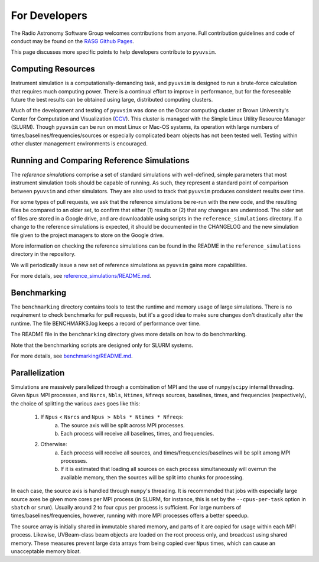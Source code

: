 For Developers
==============

The Radio Astronomy Software Group welcomes contributions from anyone. Full contribution guidelines and code of conduct may be found on the `RASG Github Pages <https://radioastronomysoftwaregroup.github.io>`_.

This page discusses more specific points to help developers contribute to ``pyuvsim``.

Computing Resources
------------------

Instrument simulation is a computationally-demanding task, and ``pyuvsim`` is designed to run a brute-force calculation that requires much computing power. There is a continual effort to improve in performance, but for the foreseeable future the best results can be obtained using large, distributed computing clusters.

Much of the development and testing of ``pyuvsim`` was done on the Oscar computing cluster at Brown University's Center for Computation and Visualization (CCV_). This cluster is managed with the Simple Linux Utility Resource Manager (SLURM). Though ``pyuvsim`` can be run on most Linux or Mac-OS systems, its operation with large numbers of times/baselines/frequencies/sources or especially complicated beam objects has not been tested well. Testing within other cluster management environments is encouraged.

.. _CCV: https://docs.ccv.brown.edu/oscar/


Running and Comparing Reference Simulations
-------------------------------------------

The *reference simulations* comprise a set of standard simulations with well-defined, simple parameters that most instrument simulation tools should be capable of running. As such, they represent a standard point of comparison between ``pyuvsim`` and other simulators. They are also used to track that ``pyuvsim`` produces consistent results over time.

For some types of pull requests, we ask that the reference simulations be re-run with the new code, and the resulting files be compared to an older set, to confirm that either (1) results or (2) that any changes are understood. The older set of files are stored in a Google drive, and are downloadable using scripts in the ``reference_simulations`` directory. If a change to the reference simulations is expected, it should be documented in the CHANGELOG and the new simulation file given to the project managers to store on the Google drive.

More information on checking the reference simulations can be found in the README in the ``reference_simulations`` directory in the repository.

We will periodically issue a new set of reference simulations as ``pyuvsim`` gains more capabilities.

For more details, see `reference_simulations/README.md <https://github.com/RadioAstronomySoftwareGroup/pyuvsim/tree/master/reference_simulations>`_.

Benchmarking
------------

The ``benchmarking`` directory contains tools to test the runtime and memory usage of large simulations. There is no requirement to check benchmarks for pull requests, but it's a good idea to make sure changes don't drastically alter the runtime. The file BENCHMARKS.log keeps a record of performance over time.

The README file in the ``benchmarking`` directory gives more details on how to do benchmarking.

Note that the benchmarking scripts are designed only for SLURM systems.

For more details, see `benchmarking/README.md <https://github.com/RadioAstronomySoftwareGroup/pyuvsim/tree/master/benchmarking>`_.

Parallelization
---------------

Simulations are massively parallelized through a combination of MPI and the use of ``numpy``/``scipy`` internal threading. Given ``Npus`` MPI processes, and ``Nsrcs``, ``Nbls``, ``Ntimes``, ``Nfreqs`` sources, baselines, times, and frequencies (respectively), the choice of splitting the various axes goes like this:

    1. If ``Npus`` < ``Nsrcs`` and ``Npus > Nbls * Ntimes * Nfreqs``:
           a. The source axis will be split across MPI processes.
           b. Each process will receive all baselines, times, and frequencies.
    2. Otherwise:
           a. Each process will receive all sources, and times/frequencies/baselines will be split among MPI processes.
           b. If it is estimated that loading all sources on each process simultaneously will overrun the available memory, then the sources will be split into chunks for processing.

In each case, the source axis is handled through ``numpy``'s threading. It is recommended that jobs with especially large source axes be given more cores per MPI process (in SLURM, for instance, this is set by the ``--cpus-per-task`` option in ``sbatch`` or ``srun``). Usually around 2 to four cpus per process is sufficient. For large numbers of times/baselines/frequencies, however, running with more MPI processes offers a better speedup.

The source array is initially shared in immutable shared memory, and parts of it are copied for usage within each MPI process. Likewise, UVBeam-class beam objects are loaded on the root process only, and broadcast using shared memory. These measures prevent large data arrays from being copied over ``Npus`` times, which can cause an unacceptable memory bloat.
